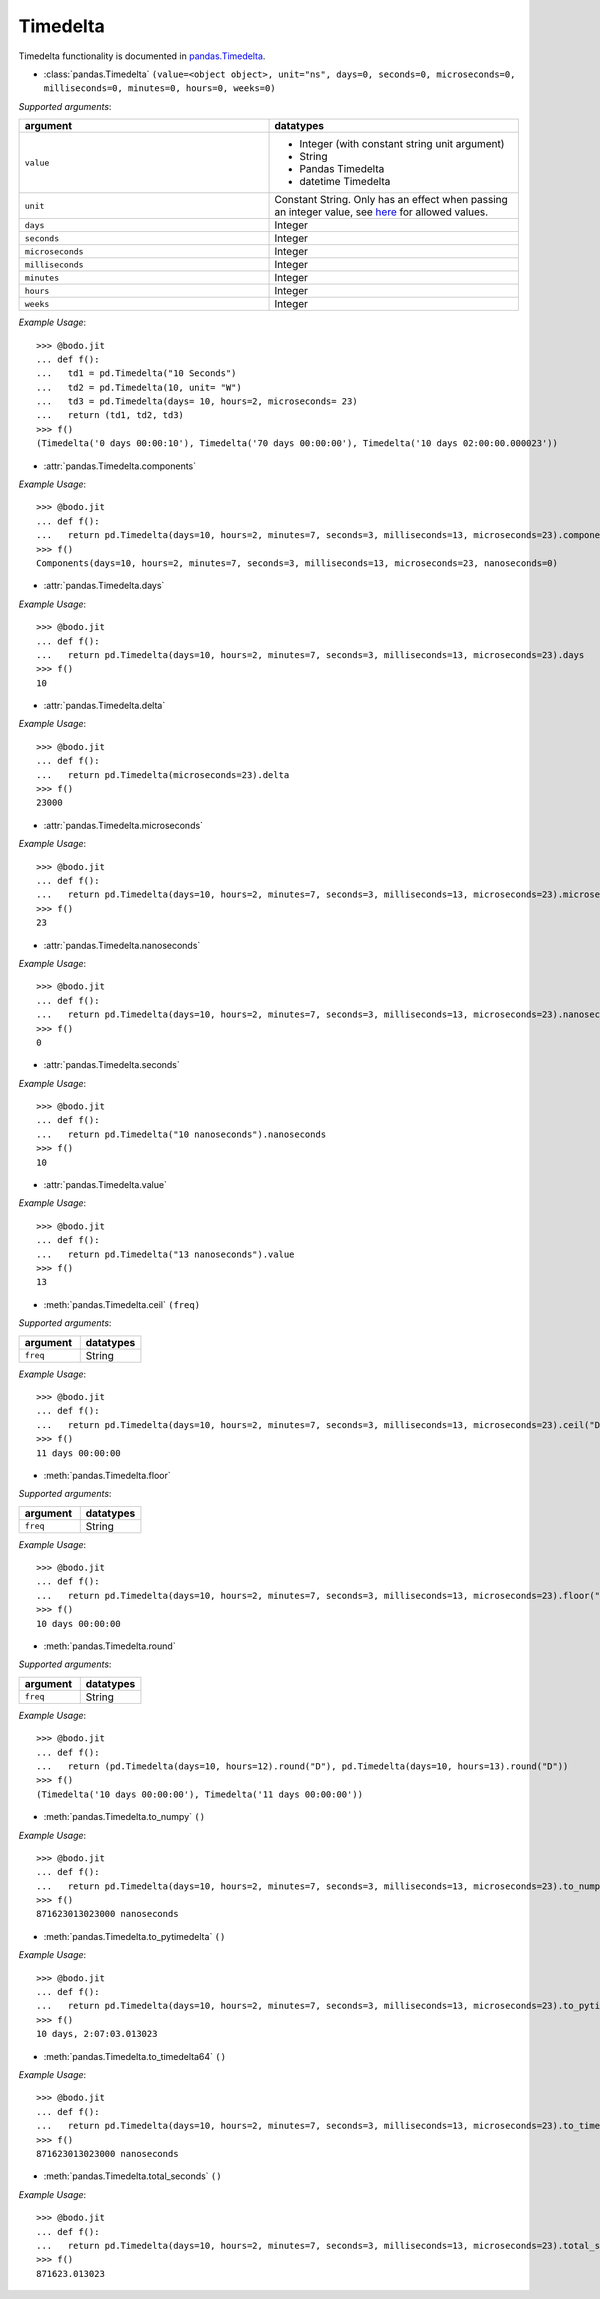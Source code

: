 
Timedelta
~~~~~~~~~
Timedelta functionality is documented in `pandas.Timedelta <https://pandas.pydata.org/pandas-docs/stable/reference/api/pandas.Timedelta.html>`_.

* :class:`pandas.Timedelta` ``(value=<object object>, unit="ns", days=0, seconds=0, microseconds=0, milliseconds=0, minutes=0, hours=0, weeks=0)``

`Supported arguments`:

.. list-table::
   :widths: 25 25
   :header-rows: 1

   * - argument
     - datatypes
   * - ``value``
     - - Integer (with constant string unit argument)
       - String
       - Pandas Timedelta
       - datetime Timedelta
   * - ``unit``
     - Constant String. Only has an effect when passing an integer value, see `here <https://pandas.pydata.org/pandas-docs/stable/reference/api/pandas.Timedelta.html>`_ for allowed values.
   * - ``days``
     - Integer
   * - ``seconds``
     - Integer
   * - ``microseconds``
     - Integer
   * - ``milliseconds``
     - Integer
   * - ``minutes``
     - Integer
   * - ``hours``
     - Integer
   * - ``weeks``
     - Integer

`Example Usage`::

    >>> @bodo.jit
    ... def f():
    ...   td1 = pd.Timedelta("10 Seconds")
    ...   td2 = pd.Timedelta(10, unit= "W")
    ...   td3 = pd.Timedelta(days= 10, hours=2, microseconds= 23)
    ...   return (td1, td2, td3)
    >>> f()
    (Timedelta('0 days 00:00:10'), Timedelta('70 days 00:00:00'), Timedelta('10 days 02:00:00.000023'))


* :attr:`pandas.Timedelta.components`

`Example Usage`::

    >>> @bodo.jit
    ... def f():
    ...   return pd.Timedelta(days=10, hours=2, minutes=7, seconds=3, milliseconds=13, microseconds=23).components
    >>> f()
    Components(days=10, hours=2, minutes=7, seconds=3, milliseconds=13, microseconds=23, nanoseconds=0)

* :attr:`pandas.Timedelta.days`

`Example Usage`::

    >>> @bodo.jit
    ... def f():
    ...   return pd.Timedelta(days=10, hours=2, minutes=7, seconds=3, milliseconds=13, microseconds=23).days
    >>> f()
    10

* :attr:`pandas.Timedelta.delta`

`Example Usage`::

    >>> @bodo.jit
    ... def f():
    ...   return pd.Timedelta(microseconds=23).delta
    >>> f()
    23000

* :attr:`pandas.Timedelta.microseconds`

`Example Usage`::

    >>> @bodo.jit
    ... def f():
    ...   return pd.Timedelta(days=10, hours=2, minutes=7, seconds=3, milliseconds=13, microseconds=23).microseconds
    >>> f()
    23

* :attr:`pandas.Timedelta.nanoseconds`

`Example Usage`::

    >>> @bodo.jit
    ... def f():
    ...   return pd.Timedelta(days=10, hours=2, minutes=7, seconds=3, milliseconds=13, microseconds=23).nanoseconds
    >>> f()
    0

* :attr:`pandas.Timedelta.seconds`

`Example Usage`::

    >>> @bodo.jit
    ... def f():
    ...   return pd.Timedelta("10 nanoseconds").nanoseconds
    >>> f()
    10

* :attr:`pandas.Timedelta.value`

`Example Usage`::

    >>> @bodo.jit
    ... def f():
    ...   return pd.Timedelta("13 nanoseconds").value
    >>> f()
    13

* :meth:`pandas.Timedelta.ceil` ``(freq)``


`Supported arguments`:

.. list-table::
   :widths: 25 25
   :header-rows: 1

   * - argument
     - datatypes
   * - ``freq``
     - String

`Example Usage`::

    >>> @bodo.jit
    ... def f():
    ...   return pd.Timedelta(days=10, hours=2, minutes=7, seconds=3, milliseconds=13, microseconds=23).ceil("D")
    >>> f()
    11 days 00:00:00

* :meth:`pandas.Timedelta.floor`

`Supported arguments`:

.. list-table::
   :widths: 25 25
   :header-rows: 1

   * - argument
     - datatypes
   * - ``freq``
     - String

`Example Usage`::

    >>> @bodo.jit
    ... def f():
    ...   return pd.Timedelta(days=10, hours=2, minutes=7, seconds=3, milliseconds=13, microseconds=23).floor("D")
    >>> f()
    10 days 00:00:00

* :meth:`pandas.Timedelta.round`

`Supported arguments`:

.. list-table::
   :widths: 25 25
   :header-rows: 1

   * - argument
     - datatypes
   * - ``freq``
     - String

`Example Usage`::

    >>> @bodo.jit
    ... def f():
    ...   return (pd.Timedelta(days=10, hours=12).round("D"), pd.Timedelta(days=10, hours=13).round("D"))
    >>> f()
    (Timedelta('10 days 00:00:00'), Timedelta('11 days 00:00:00'))

* :meth:`pandas.Timedelta.to_numpy` ``()``

`Example Usage`::

    >>> @bodo.jit
    ... def f():
    ...   return pd.Timedelta(days=10, hours=2, minutes=7, seconds=3, milliseconds=13, microseconds=23).to_numpy()
    >>> f()
    871623013023000 nanoseconds

* :meth:`pandas.Timedelta.to_pytimedelta` ``()``

`Example Usage`::

    >>> @bodo.jit
    ... def f():
    ...   return pd.Timedelta(days=10, hours=2, minutes=7, seconds=3, milliseconds=13, microseconds=23).to_pytimedelta()
    >>> f()
    10 days, 2:07:03.013023

* :meth:`pandas.Timedelta.to_timedelta64` ``()``

`Example Usage`::

    >>> @bodo.jit
    ... def f():
    ...   return pd.Timedelta(days=10, hours=2, minutes=7, seconds=3, milliseconds=13, microseconds=23).to_timedelta64()
    >>> f()
    871623013023000 nanoseconds

* :meth:`pandas.Timedelta.total_seconds` ``()``

`Example Usage`::

    >>> @bodo.jit
    ... def f():
    ...   return pd.Timedelta(days=10, hours=2, minutes=7, seconds=3, milliseconds=13, microseconds=23).total_seconds()
    >>> f()
    871623.013023
